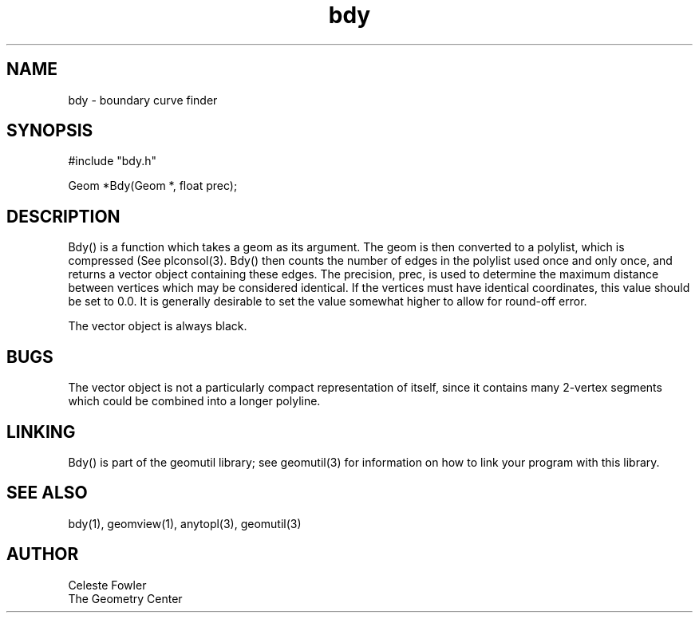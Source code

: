 .TH bdy 3 "June 15, 1992" "Geometry Center"
.SH NAME
bdy -\ boundary curve finder
.SH SYNOPSIS
#include "bdy.h"

Geom *Bdy(Geom *, float prec);
.SH DESCRIPTION
.PP
Bdy() is a function which takes a geom as its argument.  The geom is
then converted to a polylist, which is compressed (See plconsol(3).  
Bdy() then counts the number of edges in the polylist used once and 
only once, and returns a vector object containing these edges.  The
precision, prec, is used to determine the maximum distance between
vertices which may be considered identical.  If the vertices must have
identical coordinates, this value should be set to 0.0.  It is
generally desirable to set the value somewhat higher to allow for
round-off error.
.PP
The vector object is always black.
.SH BUGS
The vector object is not a particularly compact representation of itself,
since it contains many 2-vertex segments which could be combined into a 
longer polyline.
.SH LINKING
Bdy() is part of the geomutil library; see geomutil(3) for information
on how to link your program with this library.
.SH SEE ALSO
bdy(1), geomview(1), anytopl(3), geomutil(3)
.SH AUTHOR
.nf
Celeste Fowler
The Geometry Center
.fi

